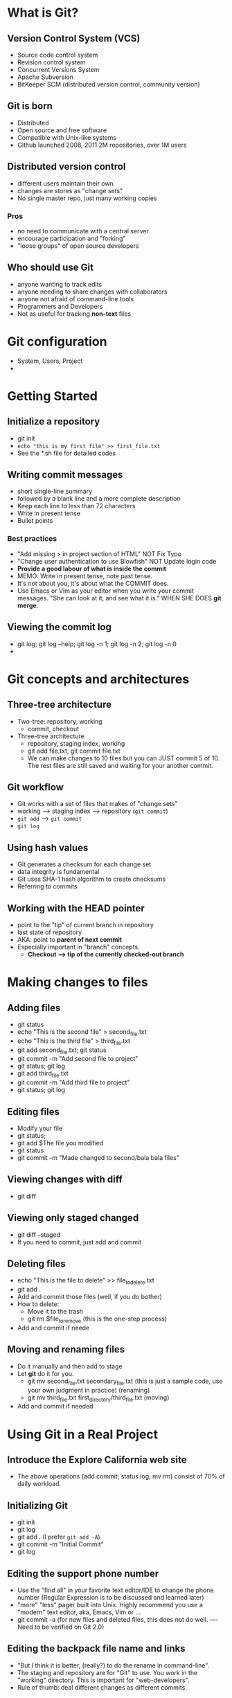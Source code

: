 * What is Git?


** Version Control System (VCS)
   - Source code control system
   - Revision control system
   - Concurrent Versions System
   - Apache Subversion
   - BitKeeper SCM (distributed version control, community version)

** Git is born
   - Distributed
   - Open source and free software
   - Compatible with Unix-like systems
   - Github launched 2008, 2011 2M repositories, over 1M users

** Distributed version control
   - different users maintain their own
   - changes are stores as "change sets"
   - No single master repo, just many working copies

*** Pros
    - no need to communicate with a central server
    - encourage participation and "forking"
    - "loose groups" of open source developers

** Who should use Git
   - anyone wanting to track edits
   - anyone needing to share changes with collaborators
   - anyone not afraid of command-line tools
   - Programmers and Developers
   - Not as useful for tracking *non-text* files

* Git configuration
   - System, Users, Project
   - 

* Getting Started
 
** Initialize a repository
   - git init
   - ~echo "this is my first file" >> first_file.txt~
   - See the *.sh file for detailed codes

** Writing commit messages
   - short single-line summary
   - followed by a blank line and a more complete description
   - Keep each line to less than 72 characters
   - Write in present tense
   - Bullet points

*** Best practices
    - "Add missing > in project section of HTML" NOT Fix Typo
    - "Change user authentication to use Blowfish" NOT Update login code
    - *Provide a good labour of what is inside the commit*
    - MEMO: Write in present tense, note past tense.
    - It's not about you, it's about what the COMMIT does.
    - Use Emacs or Vim as your editor when you write your commit
      messages. "She can look at it, and see what it is." WHEN SHE
      DOES *git merge*.

** Viewing the commit log
   - git log; git log --help; git log -n 1; git log -n 2; git log -n 0
   - 


* Git concepts and architectures

** Three-tree architecture
   - Two-tree: repository, working
     - commit, checkout
   - Three-tree architecture
     - repository, staging index, working
     - git add file.txt, git commit file.txt
     - We can make changes to 10 files but you can JUST commit 5
       of 10. The rest files are still saved and waiting for your
       another commit.

** Git workflow
   - Git works with a set of files that makes of "change sets"
   - working --> staging index --> repository (~git commit~)
   - ~git add~ --> ~git commit~
   - ~git log~

** Using hash values
   - Git generates a checksum for each change set
   - data integrity is fundamental
   - Git uses SHA-1 hash algorithm to create checksums
   - Referring to commits

** Working with the HEAD pointer
   - point to the "tip" of current branch in repository
   - last state of repository
   - AKA: point to *parent of next commit*
   - Especially important in "branch" concepts.
     - *Checkout --> tip of the currently checked-out branch*

* Making changes to files

** Adding files
   - git status
   - echo "This is the second file" > second_file.txt
   - echo "This is the third file" > third_file.txt
   - git add second_file.txt; git status
   - git commit -m "Add second file to project"
   - git status; git log
   - git add third_file.txt
   - git commit -m "Add third file to project"
   - git status; git log

** Editing files
   - Modify your file
   - git status;
   - git add $The file you modified
   - git status
   - git commit -m "Made changed to second/bala bala files"

** Viewing changes with diff
   - git diff

** Viewing only staged changed
   - git diff --staged
   - If you need to commit, just add and commit

** Deleting files
   - echo "This is the file to delete" >> file_to_delete.txt
   - git add .
   - Add and commit those files (well, if you do bother)
   - How to delete:
     - Move it to the trash
     - git rm $file_to_remove (this is the one-step process)
   - Add and commit if neede

** Moving and renaming files
   - Do it manually and then add to stage
   - Let *git* do it for you.
     - git mv second_file.txt secondary_file.txt (this is just a
       sample code, use your own judgment in practice) (renaming)
     - git mv third_file.txt first_directory/third_file.txt (moving)
   - Add and commit if needed


* Using Git in a Real Project

** Introduce the Explore California web site
   - The above operations (add commit; status log; mv rm) consist of
     70% of daily workload. 
   
** Initializing Git
   - git init
   - git log
   - git add . (I prefer ~git add -A~)
   - git commit -m "Initial Commit"
   - git log

** Editing the support phone number
   - Use the "find all" in your favorite text editor/IDE to change the
     phone number (Regular Expression is to be discussed and learned later)
   - "more" "less" pager built into Unix. Highly recommend you use a
     "modern" text editor, aka, Emacs, Vim or ...
   - git commit -a (for new files and deleted files, this does not do
     well. ----Need to be verified on Git 2.0)

** Editing the backpack file name and links
   - "But I think it is better, (really?) to do the rename in
     command-line".
   - The staging and repository are for "Git" to use. You work in the
     "working" directory. This is important for "web-developers".
   - Rule of thumb: deal different changes as different commits.


* Undoing Changes
You know what?! I am going to undo what I changed.

** Undoing working directory changes
   - Kick it out or let it stay, it's a question.
   - git checkedout -- index.html (this is to stay on the same branch,
     without the "--" you may checkout the branch with the same name)
   - git status

** Unstaging files
   - You are trying to put together several commits
   - "Use the git reset HEAD <file>" to unstage
   - git reset HEAD resources.html
   - git status (use this often, this will help you a lot)

** Amending commits
   - "To generate its hash"----it's not recommended to change
     committed files, even just the commit message
   - git add resources.html
   - git commit -m "Rearrange the items to a trip"
   - make some changes to resources.html
   - git add resources.html
   - git commit --amend -m "Rearrange the items to bring on an outdoor
     trip" (*after the change, the hash value would be changed!*)
   - We only have the ability to AMEND the VERY LAST commit

** Retrieving old commits
   - Record the mistakes you made, and record the fix.
   - git status
   - We can checkout the file from before you've made that change.
   - git checkout $HASH_VALUE -- resources.html (use the -- to stay on
     the same branch, this will be explained later)
   - 

** Reverting a commit
   - Undo the changes of a commit, completely and totally.
   - git revert (will do the complete opposite of your commit)
   - git revert $HASH_VALUE (and hit RETURN)
   - Track your revert message (highly recommended)
   - After you revert, there is a NEW commit tracking your revert
     operation.
   - *What if the changes are really complicated?* (git merge) Like
     files renames, directories changed.
   - MERGE between the current branch and the new.

** Using reset to undo commits
   - Powerful but very dangerous.
   - git reset (specify where the HEAD pointer should point to)
   - "I want to be in control, I want to move the HEAD pointer HERE"
   - It does the same thing as "*rewind the record tape*"
   - git reset
     - ~soft~ does not change staging index or working directory
     - ~mixed~ default, changes the staging index to match repository,
       does not change working directory
     - ~hard~ changes staging index and working directory to match
       repository (EXTREMELY DANGEROUS, BE CAUTIOUS)

** Demonstrating a soft reset
   - "Rewind back in time to BEFORE this version"
   - git reset --soft $SOME_OTHER_HASH_VALUE
   - git diff --staged (do not destructively get rid of our changes)
   - git reset --soft $HASH_VALUE (this refers to the commit you want
     to "go back" again)

** Demonstrating a mixed reset
   - Makes the staging reset looks the same.
   - git reset --mixed $SOME_OTHER_HASH_VALUE
   - These changes are NOT GONE! They are still in our working directory.
   - Now you can go and modify and make those changes again.
   - git add .
   - git status
   - One terminology, *Finite State Machine*.
   - 

** Demonstrating a hard reset
   - Rewind the HEAD pointer, and throw out everything after that
     (that means after the commit you reset)
   - "I do not want everything that happened after that. I JUST WISH
     TO GO BACK!!!"
   - git reset --hard $SOME_OTHER_HASH_VALUE
   - git log
   - git status
   - *But those old commits are still there!* You can still use the
     ~git reset --hard $HASH_VALUE~ go back.
   - Do some modifications.
   - git commit -am "Moved sunglasses higher in list of suggested
     outdoor items"
   - *Just be careful when you use them!* They do allow you to
     overwrite data

** Removing untracked files
   - Create some junk files
   - ~git clean~
   - git clean -n; git clean -f (throw away the untracked files, they
     will be permanently deleted)

* Ignoring files

** Using .gitignore files
   - What if it's a temporary file or a log file? Just tell git to
     ignore the file ALL-TOGETHER.
   - create (or auto-create project/.gitignore)
   - very basic regular expressions
   - negate expressions with "!"
   - ignore all files in a directory with a trailing slash, like
     "assets/videos/"
   - And all these go back to the good old Command-Line shit. (Aka,
     shellcript and bala bala)
*** Example
    - nano .gitignore
      - tempfile.txt, and hit "RETURN"
    - git status
    - .DS_Stores *.zip *.gz log/*.log log/*.login.[0-9] assets/videos/
      assets/photoshop/ !assets/videos/tour_*.mp4 (sample .gitignore
      content)
    - git add .gitignore
    - git commit -m "Add .gitignore file"

** Understanding what to ignore
   - Compiled source code
   - Packages and compressed files
   - Logs and databases
   - Operating system generated files
   - user-uploaded assets (images, PDFs, videos)
   - https://htlp.github.com/articles/ignoring-files
   - https://github,com/github/gitignore

** Ignoring files globally
   - ignore files in all repositories
   - settings not tracked in repository
   - user-specific instead of repository-specific
   - Add/Edit the global ignore files, and then use the following
     command to configure
   - git config --global core.excludesfile ~/.gitignore_global (the
     filename differs as you want)

** Ignoring tracked files
   - git add tempfile2.txt
   - git commit -m "Add tempfile2.txt to working directory"
   - "So I am going to use the command line :) "
   - "What if we want to leave it in our repository?"
   - git rm --cached tempfile2.txt (SEARCH THE FUCKING WEB, AND READ
     THE FUCKING MANUAL)
   - More changes made to tempfile2.txt will *not* be tracked. Because
     it has been removed from the staging index, aka, the cache.

** Tracking empty directory
   - cd $YOUR_WORKING_FOLDER && mkdir $SOME_NEW_EMPTY_FOLDER
   - cd $SOME_NEW_EMPTY_FOLDER && *touch .gitkeep*
   - How-todo: Just add some empty files in the directory which you
     want git to track. As simple as that.
   - No matter how small, it has to be a file, so the directory is NOT
     empty. 

* Navigating the Commit Tree

** Referencing commits
   - Tree-ish
     - full SHA-1 hash
     - short SHA-1 hash, at least 4 characters, unambiguous (8-10
       characters)
   - HEAD pointer
   - branch reference, tag reference (It seems that TAG is extremely
     popular)
   - parent commit
     - HEAD^, HEAD~1, master^, HEAD~
   - grandparent commit
     - HEAD^^, HEAD~2
   - great-grandparent commit
     - HEAD^^^, HEAD~3 (tide notation is more, well, compact)

** Exploring tree listings
   - pwd; ls -al
   - git ls-tree
   - git ls-tree master assets/
   - git ls-tree master~1 assets/ (guess what a tree is? A tree is a
     DIRECTORY! This clearly explains the tree-ish notation.)

** Getting more from the commit log
   - git log --oneline
   - git log --oneline -3
   - git log --oneline -5 (how many logs to be shown)
   - git log --since="2012-06-20"
   - git log --until="2012-06-20"
   - git log --since="2 weeks ago" --until="3 days ago" (2.weeks
     3.days)
   - git log --author="Kevin" (nice to filter out when collaborate
     with other people)
   - git log --grep="temp"
   - *You can see now why good commit messages is very helpful!* It
     can help you search.
   - git log $HASH_VALUE..$SOME_OTHER_HASH_VALUE index.html (or some
     specific file)
   - git log -p (p for patch to show the difference) It is recommended
     to combine some of those commands.
   - git log --stat --summary (idea of quantities changes)
   - *Pretty Cool* git log --graph ; git log --oneline --graph --all
     -- decorate
   - DIG TO THE LOG FILES, READ AND PRACTICE MORE, PLEASE!

** Viewing Commits
   - git log --oneline
   - git show $HASH_VALUE (of your specific commit)
   - git show --format=oneline HEAD~2
   - git show --format=oneline HEAD~3
   - git ls-tree master
   - git show $HASH_VALUE (of your tree/blobs/etc)
   - use *git show --help* to find more of your concern

# Life is a bitch, fuck it or leave it, choose one. I choose to fuck
# it and graduate as normal in the United Arab Emirates.

** Comparing Commits
   - Compare the "directory" of that commit
   - use *git status* and for remote management *git pull* often is a
     good habit
   - git diff --staged; git diff --cached
   - "The diff tool is very flexible."
   - git log --oneline; git diff $HASH_VALUE (of tree-ish stuff)
   - "We can compare where we are now and what's different in the
     past"
   - As in Xnix system, you can use the good old "git diff" to compare
     *two* or more things. By the way, READ THE FUCKING MANUAL.
   - git diff --stat --summary $SOME_OTHER_HASH_VALUE..HEAD
     (--ignore-space-change --ignore-all-space -b (ignore space
     changes) -w (ignore all spaces))

* Branching
One of the most powerful features in Git

** Branching overview
   - branches are cheap
     - try new ideas
     - isolate features or sections of work. When all is finished, we
       can merge it into "master" branch.      
   - One working directory.
   - fast context switching.
     - master...some other features...merge (will create a new commit)
   - We could have mini branches and merge more often.

** Viewing and creating branch
   - git branch; cat .git/HEAD; ls -al .git/refs/heads
   - cat .git/refs/head/master
   - *Create a new branch* git branch $BRANCH_NAME (stay away from
     punctuation); ls -al .git/refs/heads
   - cat .git/refs/heads/$BRANCH_NAME
   - cat .git/HEAD

** Switching branches
   - "We do that by checking out the branch"
   - git checkout $BRANCH_NAME; cat .git/HEAD;
   - git status; git commit -am "Modified title of bala bala"; git log
     --oneline
   - git checkout master; git log --oneline (Branching when needed,
     but not when you "feel like". Use your own judgment)
   - It's that easy to swap out files and folders when you have
     multiple branches, just check it out.

** Create and Switch Branches
   - pwd; git log --oneline; git show HEAD
   - git checkout -b $BRANCH_NAME (checkout and switching at the same
     time) *Give your branch useful and meaningful name*
   - git branch; git log --oneline;
   - Re: git checkout -- <file> ("--" just keeps you in this working
     branch, so you do not mess it up)
   - git add $SOME_FILES; git commit -m "Your commit message"; git log
     --oneline
   - git checkout master; git log --graph --oneline --decorate --all
     (You really understand how the switching works and you really
     should feel comfortable with it. Because this is normal when you
     begin to, well ,work)

** Switching branches with uncommitted changes
   - checkout (go and get the latest branch, so your working directory
     must be clean to do that)
   - git status; make some changes to your files; git status;
   - git checkout master (Commit your changes or stash them *before*
     *you can switch branches*)
   - Possible options:
     - ~checkout -- <file>~ to discard changes
     - commit; git commit -am "Swap out - for : in index.html title"
     - stash
   - You cannot have anything that may *lose* data when switch branch!
     (Empty file or those that do not violate this rule)

** Compare branches
   - git diff $NAME_OF_BRANCHES; git diff master..new_features
   - git diff master..some_other_branch
   - git diff --color-words branch1..branch2
   - "*tree-ish*" concept in git
   - git branch --merged (checkout some different branches and use
     this command to see what will happen)
   -

** Renaming branches
   - pwd; git branch
   - git diff master..branch1;
   - Rename branch: git branch -m branch1 renamed_branch1; (git
     considers rename as mv, the same way as Xnix does)
   - Give your branch *meaningful names* that help you distinguish
     what the commits are all about!


# Life is a bitch, fuck it or leave it, choose one.
** Deleting branches
   - git branch branch_to_delete; (born to be deleted)
   - git branch -d branch_to_delete
   - git branch (check whether it is still there)
   - git branch branch_to_delete;
   - git checkout branch_to_delete; git branch -d branch_to_delete;
     (this operation would failed because you CANNOT delete the branch
     which you are currently on.)
   - "The branch 'branch_to_delete' is not fully merged! If you are
     sure you want to delete it, run 'git branch -D branch_to_delete'"
   - *Read the fucking Manual* man! Be a real professional, work hard
     and fight for a bright future. (Commented by Abraham)

** Configuring the command prompt to show the branch
   - Not necessary, but most Git developers choose to do this.
   - There are some configurations in your shell config file. Do it at
     your own wish.

* Merging branches

** Merging code
   - Pull request and merge operation.
   - First, check out the "receiver"
   - git checkout master; git merge $SOME_BRANCH
   - git diff master..$SOME_BRANCH (see if there are still some
     differences) 
   - git branch --merged
   - You always want to run "git merge" with a clean working directory

** Using fast-forward merge v.s. true merge
   - Fast-forward: move the commit along the timeline, then move the
     HEAD pointer.
   - git merge --no-ff branch; (You do not want to merge quietly, you
     want to log something)
   - Non-fast-forward merge: when the HEAD pointer is not in the
     current branch (practice more to feel)
   - git merge $SOME_OTHER_BRANCH
   - Merge has different strategies for merging.


** Merging conflicts
   - Git cannot decide which one to use or how to merge them
     together.
   - Example:
     - <span>Git is great.</span>
     - <strong>Git is great.</strong>
     - <em>Git is great.</em> (Yet another branch, so HOW TO MERGE)
   - Make some changes to an existing file. (So to confuse the stupid
     Version Control.)
   - Automatic merge failed! *Fix conflicts* and then commit the
     result.
   - It's up to you to pick (or choose) which one to useful, aka to
     merge when there are "REAL" conflicts.

** Resolving merge conflicts
   - git merge --abort (You have to do something, or the conflict(s)
     are still there)
   - *Resolve those conflicts manually* Use your own judgment to
     resolve the conflict. Some are to be kept, others to be
     discarded.
   - It's more "advanced" to use those merge tools.

*** Abort, resolve manually or use a merge tool

** Exploring strategies to reduce merge conflicts
   - Keep lines short.
   - Keep commits small and focused.
   - Beware stray edits to whitespace.
     - spaces, tabs, line returns.
   - Merge often so the *conflicts are smaller to resolve*.
   - The most important: Track changes to master, (aka, *git pull*)

* Stashing changes

** Saving changes in the stash
   - 














     
























































         




